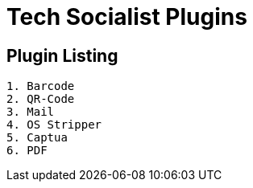 = Tech Socialist Plugins

== Plugin Listing

[listing]
----
1. Barcode
2. QR-Code
3. Mail
4. OS Stripper
5. Captua
6. PDF
----

